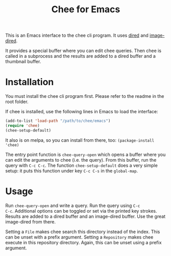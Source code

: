 #+title: Chee for Emacs

This is an Emacs interface to the chee cli program. It uses [[http://www.gnu.org/software/emacs/manual/html_node/emacs/Dired.html#Dired][dired]] and
[[http://www.gnu.org/software/emacs/manual/html_node/emacs/Image_002dDired.html#Image_002dDired][image-dired]].

It provides a special buffer where you can edit chee queries. Then
chee is called in a subprocess and the results are added to a dired
buffer and a thumbnail buffer.

* Installation

You must install the chee cli program first. Please refer to the
readme in the root folder.

If chee is installed, use the following lines in Emacs to load the
interface:

#+begin_src emacs-lisp :exports code
(add-to-list 'load-path "/path/to/chee/emacs")
(require 'chee)
(chee-setup-default)
#+end_src

It also is on melpa, so you can install from there, too:
~(package-install 'chee)~

The entry point function is ~chee-query-open~ which opens a buffer
where you can edit the arguments to chee (i.e. the query). From this
buffer, run the query with ~C-c C-c~. The function
~chee-setup-default~ does a very simple setup: it puts this function
under key ~C-c C-s~ in the ~global-map~.


* Usage

#+name: Example
[[file:example.gif]]

Run ~chee-query-open~ and write a query. Run the query using ~C-c
C-c~. Additional options can be toggled or set via the printed key
strokes. Results are added to a dired buffer and an image-dired
buffer. Use the great image-dired from there.

Setting a ~File~ makes chee search this directory instead of the
index. This can be unset with a prefix argument. Setting a
~Repository~ makes chee execute in this repository directory. Again,
this can be unset using a prefix argument.
